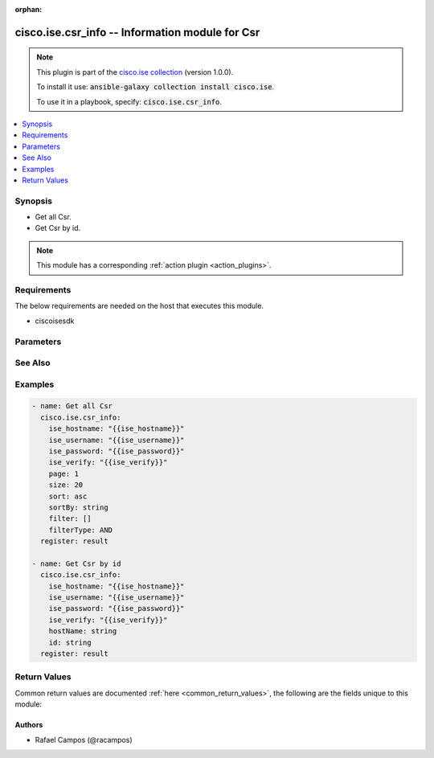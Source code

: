 .. Document meta

:orphan:

.. Anchors

.. _ansible_collections.cisco.ise.csr_info_module:

.. Anchors: short name for ansible.builtin

.. Anchors: aliases



.. Title

cisco.ise.csr_info -- Information module for Csr
++++++++++++++++++++++++++++++++++++++++++++++++

.. Collection note

.. note::
    This plugin is part of the `cisco.ise collection <https://galaxy.ansible.com/cisco/ise>`_ (version 1.0.0).

    To install it use: :code:`ansible-galaxy collection install cisco.ise`.

    To use it in a playbook, specify: :code:`cisco.ise.csr_info`.

.. version_added

.. versionadded:: 1.0.0 of cisco.ise

.. contents::
   :local:
   :depth: 1

.. Deprecated


Synopsis
--------

.. Description

- Get all Csr.
- Get Csr by id.

.. note::
    This module has a corresponding :ref:`action plugin <action_plugins>`.

.. Aliases


.. Requirements

Requirements
------------
The below requirements are needed on the host that executes this module.

- ciscoisesdk


.. Options

Parameters
----------

.. raw:: html

    <table  border=0 cellpadding=0 class="documentation-table">
        <tr>
            <th colspan="1">Parameter</th>
            <th>Choices/<font color="blue">Defaults</font></th>
                        <th width="100%">Comments</th>
        </tr>
                    <tr>
                                                                <td colspan="1">
                    <div class="ansibleOptionAnchor" id="parameter-filter"></div>
                    <b>filter</b>
                    <a class="ansibleOptionLink" href="#parameter-filter" title="Permalink to this option"></a>
                    <div style="font-size: small">
                        <span style="color: purple">list</span>
                         / <span style="color: purple">elements=string</span>                                            </div>
                                                        </td>
                                <td>
                                                                                                                                                            </td>
                                                                <td>
                                            <div>Filter query parameter. &lt;div&gt; &lt;style type=&quot;text/css&quot; scoped&gt; .apiServiceTable td, .apiServiceTable th { padding 5px 10px !important; text-align left; } &lt;/style&gt; &lt;span&gt; &lt;b&gt;Simple filtering&lt;/b&gt; should be available through the filter query string parameter. The structure of a filter is a triplet of field operator and value separated with dots. More than one filter can be sent. The logical operator common to ALL filter criteria will be by default AND, and can be changed by using the &lt;i&gt;&quot;filterType=or&quot;&lt;/i&gt; query string parameter. Each resource Data model description should specify if an attribute is a filtered field. &lt;/span&gt; &lt;br /&gt; &lt;table class=&quot;apiServiceTable&quot;&gt; &lt;thead&gt; &lt;tr&gt; &lt;th&gt;OPERATOR&lt;/th&gt; &lt;th&gt;DESCRIPTION&lt;/th&gt; &lt;/tr&gt; &lt;/thead&gt; &lt;tbody&gt; &lt;tr&gt; &lt;td&gt;EQ&lt;/td&gt; &lt;td&gt;Equals&lt;/td&gt; &lt;/tr&gt; &lt;tr&gt; &lt;td&gt;NEQ&lt;/td&gt; &lt;td&gt;Not Equals&lt;/td&gt; &lt;/tr&gt; &lt;tr&gt; &lt;td&gt;GT&lt;/td&gt; &lt;td&gt;Greater Than&lt;/td&gt; &lt;/tr&gt; &lt;tr&gt; &lt;td&gt;LT&lt;/td&gt; &lt;td&gt;Less Then&lt;/td&gt; &lt;/tr&gt; &lt;tr&gt; &lt;td&gt;STARTSW&lt;/td&gt; &lt;td&gt;Starts With&lt;/td&gt; &lt;/tr&gt; &lt;tr&gt; &lt;td&gt;NSTARTSW&lt;/td&gt; &lt;td&gt;Not Starts With&lt;/td&gt; &lt;/tr&gt; &lt;tr&gt; &lt;td&gt;ENDSW&lt;/td&gt; &lt;td&gt;Ends With&lt;/td&gt; &lt;/tr&gt; &lt;tr&gt; &lt;td&gt;NENDSW&lt;/td&gt; &lt;td&gt;Not Ends With&lt;/td&gt; &lt;/tr&gt; &lt;tr&gt; &lt;td&gt;CONTAINS&lt;/td&gt; &lt;td&gt;Contains&lt;/td&gt; &lt;/tr&gt; &lt;tr&gt; &lt;td&gt;NCONTAINS&lt;/td&gt; &lt;td&gt;Not Contains&lt;/td&gt; &lt;/tr&gt; &lt;/tbody&gt; &lt;/table&gt; &lt;/div&gt;.</div>
                                                        </td>
            </tr>
                                <tr>
                                                                <td colspan="1">
                    <div class="ansibleOptionAnchor" id="parameter-filterType"></div>
                    <b>filterType</b>
                    <a class="ansibleOptionLink" href="#parameter-filterType" title="Permalink to this option"></a>
                    <div style="font-size: small">
                        <span style="color: purple">string</span>
                                                                    </div>
                                                        </td>
                                <td>
                                                                                                                                                            </td>
                                                                <td>
                                            <div>FilterType query parameter. The logical operator common to ALL filter criteria will be by default AND, and can be changed by using the parameter.</div>
                                                        </td>
            </tr>
                                <tr>
                                                                <td colspan="1">
                    <div class="ansibleOptionAnchor" id="parameter-hostName"></div>
                    <b>hostName</b>
                    <a class="ansibleOptionLink" href="#parameter-hostName" title="Permalink to this option"></a>
                    <div style="font-size: small">
                        <span style="color: purple">string</span>
                                                                    </div>
                                                        </td>
                                <td>
                                                                                                                                                            </td>
                                                                <td>
                                            <div>HostName path parameter. Name of the host of which CSR&#x27;s should be returned.</div>
                                                        </td>
            </tr>
                                <tr>
                                                                <td colspan="1">
                    <div class="ansibleOptionAnchor" id="parameter-id"></div>
                    <b>id</b>
                    <a class="ansibleOptionLink" href="#parameter-id" title="Permalink to this option"></a>
                    <div style="font-size: small">
                        <span style="color: purple">string</span>
                                                                    </div>
                                                        </td>
                                <td>
                                                                                                                                                            </td>
                                                                <td>
                                            <div>Id path parameter. The ID of the Certificate Signing Request returned.</div>
                                                        </td>
            </tr>
                                <tr>
                                                                <td colspan="1">
                    <div class="ansibleOptionAnchor" id="parameter-page"></div>
                    <b>page</b>
                    <a class="ansibleOptionLink" href="#parameter-page" title="Permalink to this option"></a>
                    <div style="font-size: small">
                        <span style="color: purple">integer</span>
                                                                    </div>
                                                        </td>
                                <td>
                                                                                                                                                            </td>
                                                                <td>
                                            <div>Page query parameter. Page number.</div>
                                                        </td>
            </tr>
                                <tr>
                                                                <td colspan="1">
                    <div class="ansibleOptionAnchor" id="parameter-size"></div>
                    <b>size</b>
                    <a class="ansibleOptionLink" href="#parameter-size" title="Permalink to this option"></a>
                    <div style="font-size: small">
                        <span style="color: purple">integer</span>
                                                                    </div>
                                                        </td>
                                <td>
                                                                                                                                                            </td>
                                                                <td>
                                            <div>Size query parameter. Number of objects returned per page.</div>
                                                        </td>
            </tr>
                                <tr>
                                                                <td colspan="1">
                    <div class="ansibleOptionAnchor" id="parameter-sort"></div>
                    <b>sort</b>
                    <a class="ansibleOptionLink" href="#parameter-sort" title="Permalink to this option"></a>
                    <div style="font-size: small">
                        <span style="color: purple">string</span>
                                                                    </div>
                                                        </td>
                                <td>
                                                                                                                                                            </td>
                                                                <td>
                                            <div>Sort query parameter. Sort type - asc or desc.</div>
                                                        </td>
            </tr>
                                <tr>
                                                                <td colspan="1">
                    <div class="ansibleOptionAnchor" id="parameter-sortBy"></div>
                    <b>sortBy</b>
                    <a class="ansibleOptionLink" href="#parameter-sortBy" title="Permalink to this option"></a>
                    <div style="font-size: small">
                        <span style="color: purple">string</span>
                                                                    </div>
                                                        </td>
                                <td>
                                                                                                                                                            </td>
                                                                <td>
                                            <div>SortBy query parameter. Sort column by which objects needs to be sorted.</div>
                                                        </td>
            </tr>
                        </table>
    <br/>

.. Notes


.. Seealso

See Also
--------

.. seealso::

   `Csr reference <https://ciscoisesdk.readthedocs.io/en/latest/api/api.html#v3-0-0-summary>`_
       Complete reference of the Csr object model.

.. Examples

Examples
--------

.. code-block:: yaml+jinja

    
    - name: Get all Csr
      cisco.ise.csr_info:
        ise_hostname: "{{ise_hostname}}"
        ise_username: "{{ise_username}}"
        ise_password: "{{ise_password}}"
        ise_verify: "{{ise_verify}}"
        page: 1
        size: 20
        sort: asc
        sortBy: string
        filter: []
        filterType: AND
      register: result

    - name: Get Csr by id
      cisco.ise.csr_info:
        ise_hostname: "{{ise_hostname}}"
        ise_username: "{{ise_username}}"
        ise_password: "{{ise_password}}"
        ise_verify: "{{ise_verify}}"
        hostName: string
        id: string
      register: result





.. Facts


.. Return values

Return Values
-------------
Common return values are documented :ref:`here <common_return_values>`, the following are the fields unique to this module:

.. raw:: html

    <table border=0 cellpadding=0 class="documentation-table">
        <tr>
            <th colspan="1">Key</th>
            <th>Returned</th>
            <th width="100%">Description</th>
        </tr>
                    <tr>
                                <td colspan="1">
                    <div class="ansibleOptionAnchor" id="return-ise_response"></div>
                    <b>ise_response</b>
                    <a class="ansibleOptionLink" href="#return-ise_response" title="Permalink to this return value"></a>
                    <div style="font-size: small">
                      <span style="color: purple">dictionary</span>
                                          </div>
                                    </td>
                <td>always</td>
                <td>
                                            <div>A dictionary or list with the response returned by the Cisco ISE Python SDK</div>
                                        <br/>
                                            <div style="font-size: smaller"><b>Sample:</b></div>
                                                <div style="font-size: smaller; color: blue; word-wrap: break-word; word-break: break-all;">{
      &quot;response&quot;: {},
      &quot;version&quot;: &quot;string&quot;
    }</div>
                                    </td>
            </tr>
                        </table>
    <br/><br/>

..  Status (Presently only deprecated)


.. Authors

Authors
~~~~~~~

- Rafael Campos (@racampos)



.. Parsing errors

